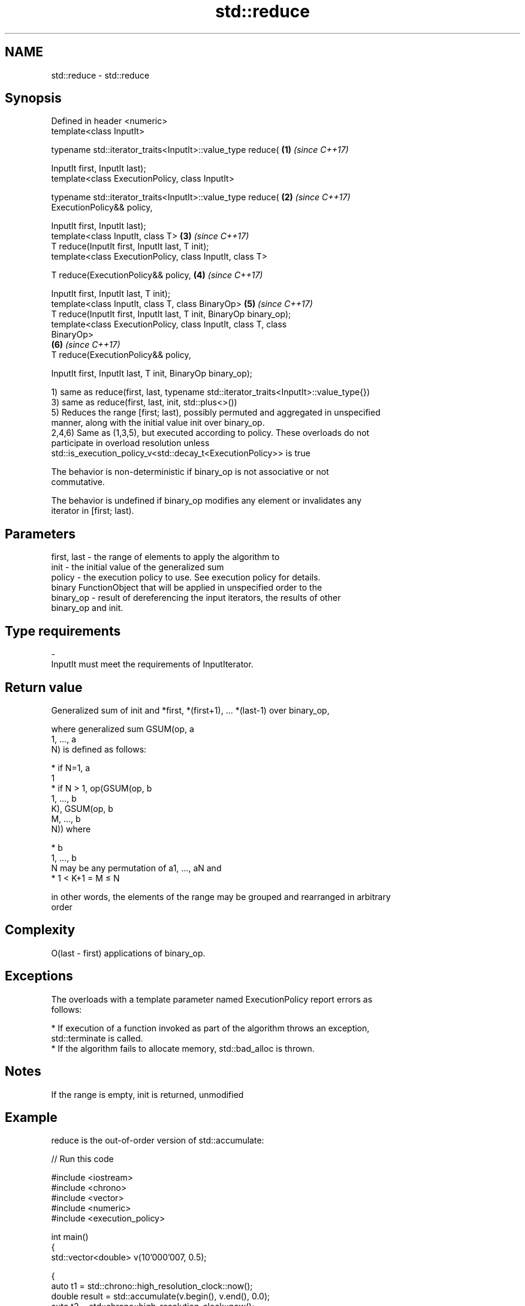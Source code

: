 .TH std::reduce 3 "Nov 16 2016" "2.1 | http://cppreference.com" "C++ Standard Libary"
.SH NAME
std::reduce \- std::reduce

.SH Synopsis
   Defined in header <numeric>
   template<class InputIt>

   typename std::iterator_traits<InputIt>::value_type reduce(         \fB(1)\fP \fI(since C++17)\fP

   InputIt first, InputIt last);
   template<class ExecutionPolicy, class InputIt>

   typename std::iterator_traits<InputIt>::value_type reduce(         \fB(2)\fP \fI(since C++17)\fP
   ExecutionPolicy&& policy,

   InputIt first, InputIt last);
   template<class InputIt, class T>                                   \fB(3)\fP \fI(since C++17)\fP
   T reduce(InputIt first, InputIt last, T init);
   template<class ExecutionPolicy, class InputIt, class T>

   T reduce(ExecutionPolicy&& policy,                                 \fB(4)\fP \fI(since C++17)\fP

   InputIt first, InputIt last, T init);
   template<class InputIt, class T, class BinaryOp>                   \fB(5)\fP \fI(since C++17)\fP
   T reduce(InputIt first, InputIt last, T init, BinaryOp binary_op);
   template<class ExecutionPolicy, class InputIt, class T, class
   BinaryOp>
                                                                      \fB(6)\fP \fI(since C++17)\fP
   T reduce(ExecutionPolicy&& policy,

   InputIt first, InputIt last, T init, BinaryOp binary_op);

   1) same as reduce(first, last, typename std::iterator_traits<InputIt>::value_type{})
   3) same as reduce(first, last, init, std::plus<>())
   5) Reduces the range [first; last), possibly permuted and aggregated in unspecified
   manner, along with the initial value init over binary_op.
   2,4,6) Same as (1,3,5), but executed according to policy. These overloads do not
   participate in overload resolution unless
   std::is_execution_policy_v<std::decay_t<ExecutionPolicy>> is true

   The behavior is non-deterministic if binary_op is not associative or not
   commutative.

   The behavior is undefined if binary_op modifies any element or invalidates any
   iterator in [first; last).

.SH Parameters

   first, last - the range of elements to apply the algorithm to
   init        - the initial value of the generalized sum
   policy      - the execution policy to use. See execution policy for details.
                 binary FunctionObject that will be applied in unspecified order to the
   binary_op   - result of dereferencing the input iterators, the results of other
                 binary_op and init.
.SH Type requirements
   -
   InputIt must meet the requirements of InputIterator.

.SH Return value

   Generalized sum of init and *first, *(first+1), ... *(last-1) over binary_op,

   where generalized sum GSUM(op, a
   1, ..., a
   N) is defined as follows:

     * if N=1, a
       1
     * if N > 1, op(GSUM(op, b
       1, ..., b
       K), GSUM(op, b
       M, ..., b
       N)) where

     * b
       1, ..., b
       N may be any permutation of a1, ..., aN and
     * 1 < K+1 = M ≤ N

   in other words, the elements of the range may be grouped and rearranged in arbitrary
   order

.SH Complexity

   O(last - first) applications of binary_op.

.SH Exceptions

   The overloads with a template parameter named ExecutionPolicy report errors as
   follows:

     * If execution of a function invoked as part of the algorithm throws an exception,
       std::terminate is called.
     * If the algorithm fails to allocate memory, std::bad_alloc is thrown.

.SH Notes

   If the range is empty, init is returned, unmodified

.SH Example

   reduce is the out-of-order version of std::accumulate:

   
// Run this code

 #include <iostream>
 #include <chrono>
 #include <vector>
 #include <numeric>
 #include <execution_policy>

 int main()
 {
     std::vector<double> v(10'000'007, 0.5);

     {
         auto t1 = std::chrono::high_resolution_clock::now();
         double result = std::accumulate(v.begin(), v.end(), 0.0);
         auto t2 = std::chrono::high_resolution_clock::now();
         std::chrono::duration<double, std::milli> ms = t2 - t1;
         std::cout << std::fixed << "std::accumulate result " << result
                   << " took " << ms.count() << " ms\\n";
     }

     {
         auto t1 = std::chrono::high_resolution_clock::now();
         double result = std::reduce(std::par, v.begin(), v.end());
         auto t2 = std::chrono::high_resolution_clock::now();
         std::chrono::duration<double, std::milli> ms = t2 - t1;
         std::cout << "std::reduce result "
                   << result << " took " << ms.count() << " ms\\n";
     }
 }

.SH Possible output:

 std::accumulate result 5000003.50000 took 12.7365 ms
 std::reduce result 5000003.50000 took 5.06423 ms

.SH See also

   accumulate       sums up a range of elements
                    \fI(function template)\fP
   transform        applies a function to a range of elements
                    \fI(function template)\fP
   transform_reduce applies a functor, then reduces out of order
   \fI(C++17)\fP          \fI(function template)\fP
